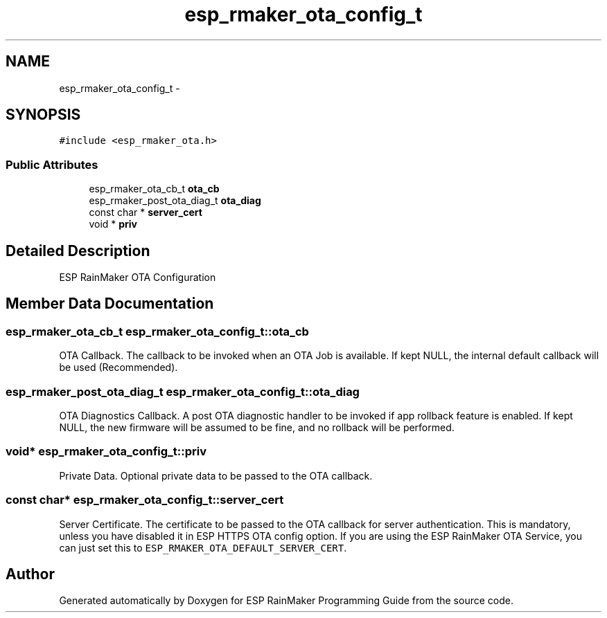 .TH "esp_rmaker_ota_config_t" 3 "Tue Oct 17 2023" "ESP RainMaker Programming Guide" \" -*- nroff -*-
.ad l
.nh
.SH NAME
esp_rmaker_ota_config_t \- 
.SH SYNOPSIS
.br
.PP
.PP
\fC#include <esp_rmaker_ota\&.h>\fP
.SS "Public Attributes"

.in +1c
.ti -1c
.RI "esp_rmaker_ota_cb_t \fBota_cb\fP"
.br
.ti -1c
.RI "esp_rmaker_post_ota_diag_t \fBota_diag\fP"
.br
.ti -1c
.RI "const char * \fBserver_cert\fP"
.br
.ti -1c
.RI "void * \fBpriv\fP"
.br
.in -1c
.SH "Detailed Description"
.PP 
ESP RainMaker OTA Configuration 
.SH "Member Data Documentation"
.PP 
.SS "esp_rmaker_ota_cb_t esp_rmaker_ota_config_t::ota_cb"
OTA Callback\&. The callback to be invoked when an OTA Job is available\&. If kept NULL, the internal default callback will be used (Recommended)\&. 
.SS "esp_rmaker_post_ota_diag_t esp_rmaker_ota_config_t::ota_diag"
OTA Diagnostics Callback\&. A post OTA diagnostic handler to be invoked if app rollback feature is enabled\&. If kept NULL, the new firmware will be assumed to be fine, and no rollback will be performed\&. 
.SS "void* esp_rmaker_ota_config_t::priv"
Private Data\&. Optional private data to be passed to the OTA callback\&. 
.SS "const char* esp_rmaker_ota_config_t::server_cert"
Server Certificate\&. The certificate to be passed to the OTA callback for server authentication\&. This is mandatory, unless you have disabled it in ESP HTTPS OTA config option\&. If you are using the ESP RainMaker OTA Service, you can just set this to \fCESP_RMAKER_OTA_DEFAULT_SERVER_CERT\fP\&. 

.SH "Author"
.PP 
Generated automatically by Doxygen for ESP RainMaker Programming Guide from the source code\&.

